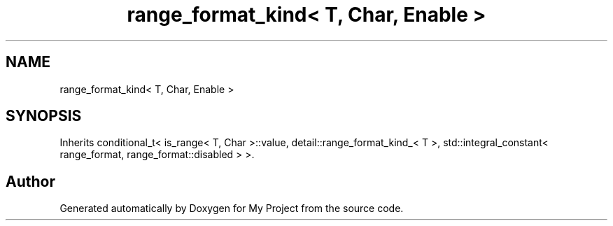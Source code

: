 .TH "range_format_kind< T, Char, Enable >" 3 "Wed Feb 1 2023" "Version Version 0.0" "My Project" \" -*- nroff -*-
.ad l
.nh
.SH NAME
range_format_kind< T, Char, Enable >
.SH SYNOPSIS
.br
.PP
.PP
Inherits conditional_t< is_range< T, Char >::value, detail::range_format_kind_< T >, std::integral_constant< range_format, range_format::disabled > >\&.

.SH "Author"
.PP 
Generated automatically by Doxygen for My Project from the source code\&.
